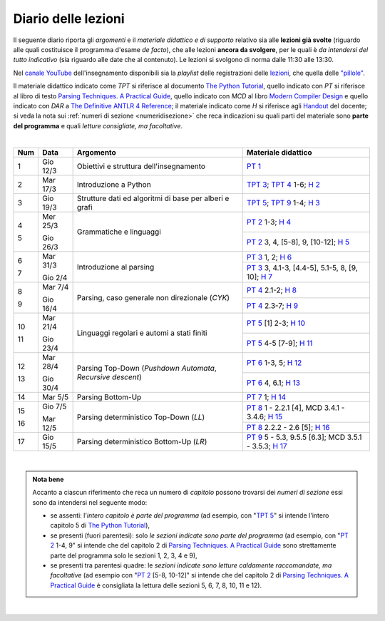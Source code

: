 Diario delle lezioni
====================

Il seguente diario riporta gli *argomenti* e il *materiale didattico e di
supporto* relativo sia alle **lezioni già svolte** (riguardo alle quali
costituisce il programma d'esame *de facto*), che alle lezioni **ancora da
svolgere**, per le quali è *da intendersi del tutto indicativo* (sia riguardo
alle date che al contenuto). Le lezioni si svolgono di norma dalle 11:30 alle
13:30.

Nel `canale YouTube <http://bit.ly/3cB9snQ>`__ dell'insegnamento disponibili sia
la *playlist* delle registrazioni delle `lezioni <https://bit.ly/2J5ihsN>`__,
che quella delle `"pillole" <https://bit.ly/2U4m7Zw>`__.

Il materiale didattico indicato come *TPT* si riferisce al documento `The Python
Tutorial <https://docs.python.org/3/tutorial/index.html>`_, quello
indicato con *PT* si riferisce al libro di testo `Parsing Techniques. A
Practical Guide <https://doi.org/10.1007/978-0-387-68954-8>`_, quello indicato con
*MCD* al libro `Modern Compiler Design <https://doi.org/10.1007/978-1-4614-4699-6>`__
e quello indicato con *DAR* a `The Definitive ANTLR 4 Reference <https://pragprog.com/book/tpantlr2/the-definitive-antlr-4-reference>`__;
il materiale
indicato come *H* si riferisce agli `Handout
<https://github.com/let-unimi/handouts/>`__ del docente; si veda la nota sui
:ref:`numeri di sezione <numeridisezione>` che reca indicazioni su quali parti
del materiale sono **parte del programma** e quali *letture consigliate, ma
facoltative*.

|

.. table::

   +-------+------------+--------------------------------------------------------------+---------------------------------------------------------------------+
   | Num   | Data       | Argomento                                                    | Materiale didattico                                                 |
   +=======+============+==============================================================+=====================================================================+
   | 1     | Gio 12/3   | Obiettivi e struttura dell'insegnamento                      | `PT 1`_                                                             |
   +-------+------------+--------------------------------------------------------------+---------------------------------------------------------------------+
   | 2     | Mar 17/3   | Introduzione a Python                                        | `TPT 3`_; `TPT 4`_ 1-6; `H 2`_                                      |
   +-------+------------+--------------------------------------------------------------+---------------------------------------------------------------------+
   | 3     | Gio 19/3   | Strutture dati ed algoritmi di base per alberi e grafi       | `TPT 5`_; `TPT 9`_ 1-4; `H 3`_                                      |
   +-------+------------+--------------------------------------------------------------+---------------------------------------------------------------------+
   | 4     | Mer 25/3   |                                                              | `PT 2`_ 1-3; `H 4`_                                                 |
   +       +            + Grammatiche e linguaggi                                      +---------------------------------------------------------------------+
   | 5     | Gio 26/3   |                                                              | `PT 2`_ 3, 4, [5-8], 9, [10-12]; `H 5`_                             |
   +-------+------------+--------------------------------------------------------------+---------------------------------------------------------------------+
   | 6     | Mar 31/3   |                                                              | `PT 3`_ 1, 2; `H 6`_                                                |
   +       +            + Introduzione al parsing                                      +---------------------------------------------------------------------+
   | 7     | Gio 2/4    |                                                              | `PT 3`_ 3, 4.1-3, [4.4-5], 5.1-5, 8, [9, 10]; `H 7`_                |
   +-------+------------+--------------------------------------------------------------+---------------------------------------------------------------------+
   | 8     | Mar 7/4    |                                                              | `PT 4`_ 2.1-2; `H 8`_                                               |
   +       +            + Parsing, caso generale non direzionale (*CYK*)               +---------------------------------------------------------------------+
   | 9     | Gio 16/4   |                                                              | `PT 4`_ 2.3-7; `H 9`_                                               |
   +-------+------------+--------------------------------------------------------------+---------------------------------------------------------------------+
   | 10    | Mar 21/4   | Linguaggi regolari e automi a stati finiti                   | `PT 5`_ [1] 2-3; `H 10`_                                            |
   +       +            +                                                              +---------------------------------------------------------------------+
   | 11    | Gio 23/4   |                                                              | `PT 5`_ 4-5 [7-9]; `H 11`_                                          |
   +-------+------------+--------------------------------------------------------------+---------------------------------------------------------------------+
   | 12    | Mar 28/4   | Parsing Top-Down (*Pushdown Automata*, *Recursive descent*)  | `PT 6`_  1-3, 5; `H 12`_                                            |
   +       +            +                                                              +---------------------------------------------------------------------+
   | 13    | Gio 30/4   |                                                              | `PT 6`_  4, 6.1; `H 13`_                                            |
   +-------+------------+--------------------------------------------------------------+---------------------------------------------------------------------+
   | 14    | Mar 5/5    | Parsing Bottom-Up                                            | `PT 7`_ 1; `H 14`_                                                  |
   +-------+------------+--------------------------------------------------------------+---------------------------------------------------------------------+
   | 15    | Gio 7/5    | Parsing deterministico Top-Down (*LL*)                       | `PT 8`_ 1 - 2.2.1 [4], MCD 3.4.1 - 3.4.6; `H 15`_                   |
   +       +            +                                                              +---------------------------------------------------------------------+
   | 16    | Mar 12/5   |                                                              | `PT 8`_ 2.2.2 - 2.6 [5]; `H 16`_                                    |
   +-------+------------+--------------------------------------------------------------+---------------------------------------------------------------------+
   | 17    | Gio 15/5   | Parsing deterministico Bottom-Up (*LR*)                      | `PT 9`_ 5 - 5.3, 9.5.5 [6.3]; MCD 3.5.1 - 3.5.3; `H 17`_            |
   +-------+------------+--------------------------------------------------------------+---------------------------------------------------------------------+

..
   +-------+------------+--------------------------------------------------------------+---------------------------------------------------------------------+
   | 18    | Gio 9/5    | ANTLR                                                        | DAR 1 - 4; `H 18`_                                                  |
   +-------+------------+--------------------------------------------------------------+---------------------------------------------------------------------+
   | 19    | Mar 14/5   | Alberi sintattici e loro annotazione                         | [MCD 4, 5]; `H 19`_                                                 |
   +-------+------------+--------------------------------------------------------------+---------------------------------------------------------------------+
   | 20    | Gio 16/5   | Traduzioni (orientate ai dati)                               | `H 20`_                                                             |
   +-------+------------+--------------------------------------------------------------+---------------------------------------------------------------------+
   | 21    | Mar 21/5   | Transpilatori (verso JavaScript e l'AST di Python)           | DAR 8; `H 21`_                                                      |
   +-------+------------+--------------------------------------------------------------+---------------------------------------------------------------------+
   | 22    | Gio 23/5   | Symbol table (scope di blocco e controllo dei tipi)          | `H 22`_                                                             |
   +-------+------------+--------------------------------------------------------------+---------------------------------------------------------------------+
   | 23    | Mar 28/5   | Interpreti ricorsivi (e funzioni)                            | [MCD 6]; `H 23`_                                                    |
   +-------+------------+--------------------------------------------------------------+---------------------------------------------------------------------+
   | 24    | Gio 30/5   | Interpreti iterativi (*code threading*)                      | [MCD 7]; `H 24`_                                                    |
   +-------+------------+--------------------------------------------------------------+---------------------------------------------------------------------+

|

.. admonition:: Nota bene
   :class: alert alert-secondary

   Accanto a ciascun riferimento che reca un numero di *capitolo* possono trovarsi
   dei *numeri di sezione* essi sono da intendersi nel seguente modo:

   .. _numeridisezione:

   * se assenti: l'*intero capitolo è parte del programma* (ad esempio, con "`TPT 5`_" si intende
     l'intero capitolo 5 di `The Python Tutorial`_),

   * se presenti (fuori parentesi): solo *le sezioni indicate sono parte del programma* (ad esempio,
     con "`PT 2`_ 1-4, 9" si intende che del capitolo 2 di `Parsing Techniques. A Practical Guide`_
     sono strettamente parte del programma solo le sezioni 1, 2, 3, 4 e 9),

   * se presenti tra parentesi quadre: le  *sezioni indicate sono letture caldamente raccomandate,
     ma facoltative* (ad esempio con "`PT 2`_ [5-8, 10-12]" si intende che del capitolo 2 di
     `Parsing Techniques. A Practical Guide`_ è consigliata la lettura delle sezioni 5, 6, 7, 8,
     10, 11 e 12).

|

.. _H 2: https://github.com/let-unimi/handouts/blob/2f784316dc9f3d93b8abea2a84acb6403e175854/L02.ipynb
.. _H 3: https://github.com/let-unimi/handouts/blob/50e770fcfcba844ef11da170a4ba084fef6e4c99/L03.ipynb
.. _H 4: https://github.com/let-unimi/handouts/blob/1044eca47bf481ad124b219a05524f386cd0d836/L04.ipynb
.. _H 5: https://github.com/let-unimi/handouts/blob/05fea097a5fc168342d3eeb438804b836567fe44/L05.ipynb
.. _H 6: https://github.com/let-unimi/handouts/blob/2b28ef96902ce534701c4233faa70a08c65f165e/L06.ipynb
.. _H 7: https://github.com/let-unimi/handouts/blob/4ea9b6740b51de79b905e278f95e6e110d6b8eac/L07.ipynb
.. _H 8: https://github.com/let-unimi/handouts/blob/f581e79b0a18f7072cad454a68696c98b69283eb/L08.ipynb
.. _H 9: https://github.com/let-unimi/handouts/blob/9998d99152b4e452f5bd7efd592180a05cd36070/L09.ipynb
.. _H 10: https://github.com/let-unimi/handouts/blob/f0f61d064f44bbbdba78e46ece643bb04c34f98d/L10.ipynb
.. _H 11: https://github.com/let-unimi/handouts/blob/f6baaa717a1f9339caafde5523b1aa8a093db13f/L11.ipynb
.. _H 12: https://github.com/let-unimi/handouts/blob/8e57a44c2aa2438235aed3426fdc8eacd448fd9a/L12.ipynb
.. _H 13: https://github.com/let-unimi/handouts/blob/bb2e380c42b90ab9d8c21d10ad439427b9c2eb9b/L13.ipynb
.. _H 14: https://github.com/let-unimi/handouts/blob/7efb8fedfc3b7ba45c8d9a8fa867e51c63f279da/L14.ipynb
.. _H 15: https://github.com/let-unimi/handouts/blob/6f382008b97f9319d7034de046e001b5ff42867a/L15.ipynb
.. _H 16: https://github.com/let-unimi/handouts/blob/ac11bbe84fe43a73ecbe8a7da34d0cca135d16ee/L16.ipynb
.. _H 17: https://github.com/let-unimi/handouts/blob/20904a20a26b2b65a7609565a8cd6081daa62708/L17.ipynb

.. _PT 1: https://link.springer.com/content/pdf/10.1007%2F978-0-387-68954-8_1.pdf
.. _PT 2: https://link.springer.com/content/pdf/10.1007%2F978-0-387-68954-8_2.pdf
.. _PT 3: https://link.springer.com/content/pdf/10.1007%2F978-0-387-68954-8_3.pdf
.. _PT 4: https://link.springer.com/content/pdf/10.1007%2F978-0-387-68954-8_4.pdf
.. _PT 5: https://link.springer.com/content/pdf/10.1007%2F978-0-387-68954-8_5.pdf
.. _PT 6: https://link.springer.com/content/pdf/10.1007%2F978-0-387-68954-8_6.pdf
.. _PT 7: https://link.springer.com/content/pdf/10.1007%2F978-0-387-68954-8_7.pdf
.. _PT 8: https://link.springer.com/content/pdf/10.1007%2F978-0-387-68954-8_8.pdf
.. _PT 9: https://link.springer.com/content/pdf/10.1007%2F978-0-387-68954-8_9.pdf

.. _TPT 3: https://docs.python.org/3/tutorial/introduction.html
.. _TPT 4: https://docs.python.org/3/tutorial/controlflow.html
.. _TPT 5: https://docs.python.org/3/tutorial/datastructures.html
.. _TPT 9: https://docs.python.org/3/tutorial/classes.html
